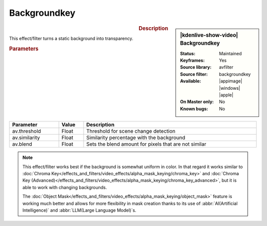 .. meta::

   :description: Kdenlive Video Effects - Backgroundkey
   :keywords: KDE, Kdenlive, video editor, help, learn, easy, effects, filter, video effects, alpha mask and keying, alpha, mask, keying, backgroundkey

.. metadata-placeholder

   :authors: - Bernd Jordan (https://discuss.kde.org/u/berndmj)

   :license: Creative Commons License SA 4.0


Backgroundkey
=============

.. figure:: /images/effects_and_compositions/effects-backgroundkey-2504.webp
   :width: 365px
   :figwidth: 365px
   :align: left
   :alt: effects-backgroundkey-2504.webp

.. sidebar:: |kdenlive-show-video| Backgroundkey

   :**Status**:
      Maintained
   :**Keyframes**:
      Yes
   :**Source library**:
      avfilter
   :**Source filter**:
      backgroundkey
   :**Available**:
      |appimage| |windows| |apple|
   :**On Master only**:
      No
   :**Known bugs**:
      No

.. rst-class:: clear-both


.. rubric:: Description

This effect/filter turns a static background into transparency.


.. rubric:: Parameters

.. list-table::
   :header-rows: 1
   :width: 100%
   :widths: 20 10 70
   :class: table-wrap

   * - Parameter
     - Value
     - Description
   * - av.threshold
     - Float
     - Threshold for scene change detection
   * - av.similarity
     - Float
     - Similarity percentage with the background
   * - av.blend
     - Float
     - Sets the blend amount for pixels that are not similar


.. note::
   This effect/filter works best if the background is somewhat uniform in color. In that regard it works similar to :doc:`Chroma Key</effects_and_filters/video_effects/alpha_mask_keying/chroma_key>` and :doc:`Chroma Key (Advanced)</effects_and_filters/video_effects/alpha_mask_keying/chroma_key_advanced>`, but it is able to work with changing backgrounds.

   The :doc:`Object Mask</effects_and_filters/video_effects/alpha_mask_keying/object_mask>` feature is working much better and allows for more flexibility in mask creation thanks to its use of :abbr:`AI(Artificial Intelligence)` and :abbr:`LLM(Large Language Model)`\ s.